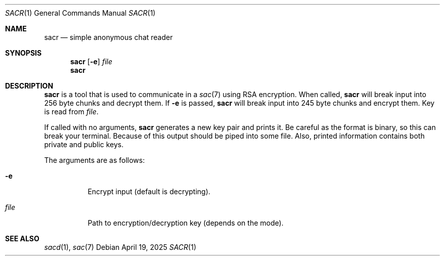 .Dd April 19, 2025
.Dt SACR 1
.Os
.
.Sh NAME
.Nm sacr
.Nd simple anonymous chat reader
.
.Sh SYNOPSIS
.Nm
.Op Fl e
.Ar file
.
.Nm
.
.Sh DESCRIPTION
.Nm
is a tool that is used
to communicate in a
.Xr sac 7
using RSA encryption.
When called,
.Nm
will break input into 256 byte chunks
and decrypt them.
If
.Fl e
is passed,
.Nm
will break input into 245 byte chunks
and encrypt them.
Key is read from
.Ar file .
.
.Pp
If called with no arguments,
.Nm
generates a new key pair
and prints it.
Be careful as the format is binary,
so this can break your terminal.
Because of this output should be piped
into some file.
Also, printed information
contains both private and public keys.
.
.Pp
The arguments are as follows:
.Bl -tag -width Ds
.It Fl e
Encrypt input
.Pq default is decrypting .
.It Ar file
Path to encryption/decryption key
.Pq depends on the mode .
.El
.
.Sh SEE ALSO
.Xr sacd 1 ,
.Xr sac 7
